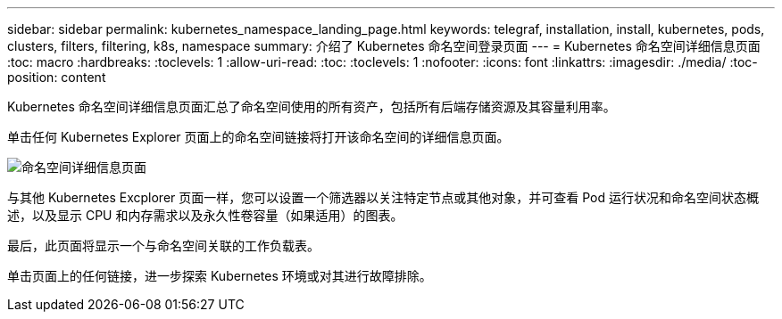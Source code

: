 ---
sidebar: sidebar 
permalink: kubernetes_namespace_landing_page.html 
keywords: telegraf, installation, install, kubernetes, pods, clusters, filters, filtering, k8s, namespace 
summary: 介绍了 Kubernetes 命名空间登录页面 
---
= Kubernetes 命名空间详细信息页面
:toc: macro
:hardbreaks:
:toclevels: 1
:allow-uri-read: 
:toc: 
:toclevels: 1
:nofooter: 
:icons: font
:linkattrs: 
:imagesdir: ./media/
:toc-position: content


[role="lead"]
Kubernetes 命名空间详细信息页面汇总了命名空间使用的所有资产，包括所有后端存储资源及其容量利用率。

单击任何 Kubernetes Explorer 页面上的命名空间链接将打开该命名空间的详细信息页面。

image:Kubernetes_Namespace_Detail_Example_2.png["命名空间详细信息页面"]

与其他 Kubernetes Excplorer 页面一样，您可以设置一个筛选器以关注特定节点或其他对象，并可查看 Pod 运行状况和命名空间状态概述，以及显示 CPU 和内存需求以及永久性卷容量（如果适用）的图表。

最后，此页面将显示一个与命名空间关联的工作负载表。

单击页面上的任何链接，进一步探索 Kubernetes 环境或对其进行故障排除。
